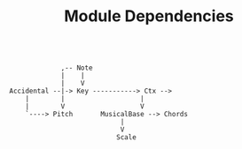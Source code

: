 #+TITLE: Module Dependencies

#+begin_src

             ,-- Note
             |    |
             |    V
Accidental --|-> Key -----------> Ctx -->
    |        |                   |
    |        V                   V
    `----> Pitch       MusicalBase --> Chords
                            |
                            V
                           Scale

#+end_src
